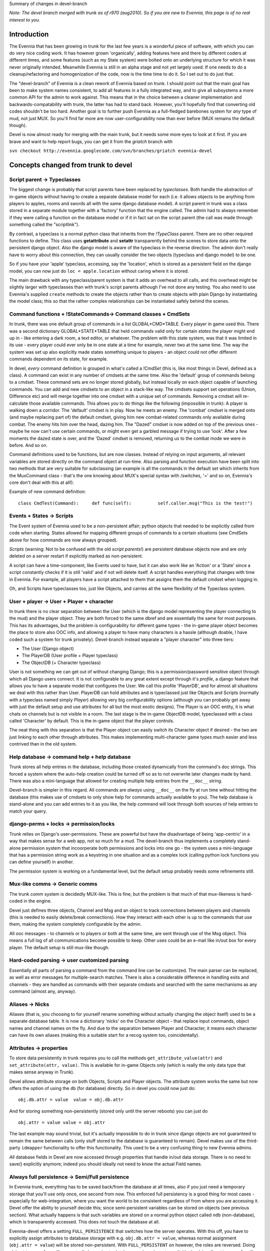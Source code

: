 Summary of changes in devel-branch

*Note: The devel branch merged with trunk as of r970 (aug2010). So if
you are new to Evennia, this page is of no real interest to you.*

Introduction
============

The Evennia that has been growing in trunk for the last few years is a
wonderful piece of software, with which you can do very nice coding
work. It has however grown 'organically', adding features here and there
by different coders at different times, and some features (such as my
State system) were bolted onto an underlying structure for which it was
never originally intended. Meanwhile Evennia is still in an alpha stage
and not yet largely used. If one needs to do a cleanup/refactoring and
homogenization of the code, now is the time time to do it. So I set out
to do just that.

The "devel-branch" of Evennia is a clean rework of Evennia based on
trunk. I should point out that the main goal has been to make system
names consistent, to add all features in a fully integrated way, and to
give all subsystems a more common API for the admin to work against.
This means that in the choice between a cleaner implementation and
backwards-compatability with trunk, the latter has had to stand back.
However, you'll hopefully find that converting old codes shouldn't be
too hard. Another goal is to further push Evennia as a full-fledged
barebones system for *any* type of mud, not just MUX. So you'll find far
more are now user-configurability now than ever before (MUX remains the
default though).

Devel is now almost ready for merging with the main trunk, but it needs
some more eyes to look at it first. If you are brave and want to help
report bugs, you can get it from the *griatch* branch with

``svn checkout http://evennia.googlecode.com/svn/branches/griatch evennia-devel``

Concepts changed from trunk to devel
====================================

Script parent -> Typeclasses
----------------------------

The biggest change is probably that script parents have been replaced by
*typeclasses*. Both handle the abstraction of in-game objects without
having to create a separate database model for each (i.e. it allows
objects to be anything from players to apples, rooms and swords all with
the same django database model). A script parent in trunk was a class
stored in a separate module together with a 'factory' function that the
engine called. The admin had to always remember if they were calling a
function on the database model or if it in fact sat on the script parent
(the call was made through something called the "scriptlink").

By contrast, a typeclass is a normal python class that inherits from the
*!TypeClass* parent. There are no other required functions to define.
This class uses **getattribute** and **setattr** transparently behind
the scenes to store data onto the persistent django object. Also the
django model is aware of the typeclass in the reverse direction. The
admin don't really have to worry about this connection, they can usually
consider the two objects (typeclass and django model) to be one.

So if you have your 'apple' typeclass, accessing, say the 'location',
which is stored as a persistent field on the django model, you can now
just do ``loc = apple.location`` without caring where it is stored.

The main drawback with any typeclass/parent system is that it adds an
overhead to all calls, and this overhead might be slightly larger with
typeclasses than with trunk's script parents although I've not done any
testing. You also need to use Evennia's supplied ``create`` methods to
create the objects rather than to create objects with plain Django by
instantiating the model class; this so that the rather complex
relationships can be instantiated safely behind the scenes.

Command functions + !StateCommands-> Command classes + CmdSets
--------------------------------------------------------------

In trunk, there was one default group of commands in a list
GLOBAL*CMD*TABLE. Every player in game used this. There was a second
dictionary GLOBAL*STATE*TABLE that held commands valid only for certain
*states* the player might end up in - like entering a dark room, a text
editor, or whatever. The problem with this state system, was that it was
limited in its use - every player could ever only be in one state at a
time for example, never two at the same time. The way the system was set
up also explicitly made states something unique to players - an object
could not offer different commands dependent on its state, for example.

In devel, *every* command definition is grouped in what's called a
*!CmdSet* (this is, like most things in Devel, defined as a class). A
command can exist in any number of cmdsets at the same time. Also the
'default' group of commands belong to a cmdset. These command sets are
no longer stored globally, but instead locally on each object capable of
launching commands. You can add and new cmdsets to an object in a
stack-like way. The cmdsets support set operations (Union, Difference
etc) and will merge together into one cmdset with a unique set of
commands. Removing a cmdset will re-calculate those available commands.
This allows you to do things like the following (impossible in trunk): A
player is walking down a corridor. The 'default' cmdset is in play. Now
he meets an enemy. The 'combat' cmdset is merged onto (and maybe
replacing part of) the default cmdset, giving him new combat-related
commands only available during combat. The enemy hits him over the head,
dazing him. The "Dazed" cmdset is now added on top of the previous ones
- maybe he now can't use certain commands, or might even get a garbled
message if trying to use 'look'. After a few moments the dazed state is
over, and the 'Dazed' cmdset is removed, returning us to the combat mode
we were in before. And so on.

Command definitions used to be functions, but are now classes. Instead
of relying on input arguments, all relevant variables are stored
directly on the command object at run-time. Also parsing and function
execution have been split into two methods that are very suitable for
subclassing (an example is all the commands in the default set which
inherits from the MuxCommand class - that's the one knowing about MUX's
special syntax with /switches, '=' and so on, Evennia's core don't deal
with this at all!).

Example of new command definition:

::

    class CmdTest(Command):     def func(self):          self.caller.msg("This is the test!")

Events + States -> Scripts
--------------------------

The Event system of Evennia used to be a non-persistent affair; python
objects that needed to be explicitly called from code when starting.
States allowed for mapping different groups of commands to a certain
situations (see CmdSets above for how commands are now always grouped).

*Scripts* (warning: Not to be confused with the old *script parents*!)
are persistent database objects now and are only deleted on a server
restart if explicitly marked as non-persistent.

A script can have a time-component, like Events used to have, but it can
also work like an 'Action' or a 'State' since a script constantly checks
if it is still 'valid' and if not will delete itself. A script handles
everything that changes with time in Evennia. For example, all players
have a script attached to them that assigns them the default cmdset when
logging in.

Oh, and Scripts have typeclasses too, just like Objects, and carries all
the same flexibility of the Typeclass system.

User + player -> User + Player + character
------------------------------------------

In trunk there is no clear separation between the User (which is the
django model representing the player connecting to the mud) and the
player object. They are both forced to the same dbref and are
essentially the same for most purposes. This has its advantages, but the
problem is configurability for different game types - the in-game player
object becomes the place to store also OOC info, and allowing a player
to have many characters is a hassle (although doable, I have coded such
a system for trunk privately). Devel-branch instead separate a "player
character" into three tiers:

-  The User (Django object)
-  The PlayerDB (User profile + Player typeclass)
-  The ObjectDB (+ Character typeclass)

User is not something we can get out of without changing Django; this is
a permission/password sensitive object through which all Django users
connect. It is not configurable to any great extent except through it's
*profile*, a django feature that allows you to have a separate model
that configures the User. We call this profile 'PlayerDB', and for
almost all situations we deal with this rather than User. PlayerDB can
hold attributes and is typeclassed just like Objects and Scripts
(normally with a typeclass named simply *Player*) allowing very big
configurability options (although you can probably get away with just
the default setup and use attributes for all but the most exotic
designs). The Player is an OOC entity, it is what chats on channels but
is not visible in a room. The last stage is the in-game ObjectDB model,
typeclassed with a class called 'Character' by default. This is the
in-game object that the player controls.

The neat thing with this separation is that the Player object can easily
switch its Character object if desired - the two are just linking to
each other through attributes. This makes implementing multi-character
game types much easier and less contrived than in the old system.

Help database -> command help + help database
---------------------------------------------

Trunk stores all help entries in the database, including those created
dynamically from the command's doc strings. This forced a system where
the auto-help creation could be turned off so as to not overwrite later
changes made by hand. There was also a mini-language that allowed for
creating multiple help entries from the ``__doc__`` string.

Devel-branch is simpler in this regard. All commands are *always* using
``__doc__`` on the fly at run time without hitting the database (this
makes use of cmdsets to only show help for commands actually available
to you). The help database is stand-alone and you can add entries to it
as you like, the help command will look through both sources of help
entries to match your query.

django-perms + locks -> permission/locks
----------------------------------------

Trunk relies on Django's user-permissions. These are powerful but have
the disadvantage of being 'app-centric' in a way that makes sense for a
web app, not so much for a mud. The devel-branch thus implements a
completely stand-alone permission system that incoorperate both
permissions and locks into one go - the system uses a mini-language that
has a permission string work as a keystring in one situation and as a
complex lock (calling python lock functions you can define yourself) in
another.

The permission system is working on a fundamental level, but the default
setup probably needs some refinements still.

Mux-like comms -> Generic comms
-------------------------------

The trunk comm system is decidedly MUX-like. This is fine, but the
problem is that much of that mux-likeness is hard-coded in the engine.

Devel just defines three objects, Channel and Msg and an object to track
connections between players and channels (this is needed to easily
delete/break connections). How they interact with each other is up to
the commands that use them, making the system completely configurable by
the admin.

All ooc messages - to channels or to players or both at the same time,
are sent through use of the Msg object. This means a full log of all
communications become possible to keep. Other uses could be an e-mail
like in/out box for every player. The default setup is still mux-like
though.

Hard-coded parsing -> user customized parsing
---------------------------------------------

Essentially all parts of parsing a command from the command line can be
customized. The main parser can be replaced, as well as error messages
for multiple-search matches. There is also a considerable difference in
handling exits and channels - they are handled as commands with their
separate cmdsets and searched with the same mechanisms as any command
(almost any, anyway).

Aliases -> Nicks
----------------

Aliases (that is, you choosing to for yourself rename something without
actually changing the object itself) used to be a separate database
table. It is now a dictionary 'nicks' on the Character object - that
replace input commands, object names and channel names on the fly. And
due to the separation between Player and Character, it means each
character can have its own aliases (making this a suitable start for a
recog system too, coincidentally).

Attributes -> properties
------------------------

To store data persistently in trunk requires you to call the methods
``get_attribute_value(attr)`` and ``set_attribute(attr, value)``. This
is available for in-game Objects only (which is really the only data
type that makes sense anyway in Trunk).

Devel allows attribute storage on both Objects, Scripts and Player
objects. The attribute system works the same but now offers the option
of using the ``db`` (for database) directly. So in devel you could now
just do:

::

    obj.db.attr = value  value = obj.db.attr

And for storing something non-persistently (stored only until the server
reboots) you can just do

::

    obj.attr = value value = obj.attr

The last example may sound trivial, but it's actually impossible to do
in trunk since django objects are not guaranteed to remain the same
between calls (only stuff stored to the database is guaranteed to
remain). Devel makes use of the third-party ``idmapper`` functionality
to offer this functionality. This used to be a very confusing thing to
new Evennia admins.

*All* database fields in Devel are now accessed through properties that
handle in/out data storage. There is no need to save() explicitly
anymore; indeed you should ideally not need to know the actual Field
names.

Always full persistence -> Semi/Full persistence
------------------------------------------------

In Evennia trunk, everything has to be saved back/from the database at
all times, also if you just need a temporary storage that you'll use
only once, one second from now. This enforced full persistency is a good
thing for most cases - especially for web-integration, where you want
the world to be consistent regardless of from where you are accessing
it. Devel offer the ability to yourself decide this; since
semi-persistent variables can be stored on objects (see previous
section). What actually happens is that such variables are stored on a
normal python object called ``ndb`` (non-database), which is
transparently accessed. This does not touch the database at all.

Evennia-devel offers a setting ``FULL_PERSISTENCE`` that switches how
the server operates. With this off, you have to explicitly assign
attributes to database storage with e.g. ``obj.db.attr = value``,
whereas normal assignment (``obj.attr = value``) will be stored
non-persistent. With ``FULL_PERSISTENT`` on however, the roles are
reversed. Doing ``obj.attr = value`` will now actually be saving to
database, and you have to explicitly do ``obj.ndb.attr = value`` if you
want non-persistence. In the end it's a matter of taste and of what kind
of game/features you are implementing. Default is to use full
persistence (but all of the engine explicitly put out ``db`` and ``ndb``
making it work the same with both).

Commonly used functions/concept that changed names
==================================================

There used to be that sending data to a player object used a method
``emit_to()``, whereas sending data to a session used a method
``msg()``. Both are now called ``msg()``. Since there are situations
where it might be unclear if you receive a session or a player object
(especially during login/logout), you can now use simply use ``msg()``
without having to check (however, you *can* still use ``emit_to`` for
legacy code, it's an alias to msg() now). Same is true with
emit*to*contents() -> msg*to*contents().

``source_object`` in default commands are now consistently named
*caller* instead.

``obj.get_attribute_value(attr)`` is now just
``obj.get_attribute(attr)`` (but see the section on Attributes above,
you should just use ``obj.db.attr`` to access your attribute).

How hard is it to convert from trunk to devel?
==============================================

It depends. Any game logic game modules you have written (AI codes,
whatever) should ideally not do much more than take input/output from
evennia. These can usually be used straight off.

Commands and Script parents take more work but translate over quite
cleanly since the idea is the same. For commands, you need to make the
function into a class and add the parse(self) and func(self) methods
(parse should be moved into a parent class so you don't have to use as
much double code), as well as learn what variable names is made
available (see the commands in ``gamesrc/commands/default`` for
guidance). You can make States into CmdSets very easy - just listing the
commands needed for the state in a new !CmdSet.

Script parents are made into Typeclasses by deleting the factory
function and making them inherit from a TypeClassed object (such as
Object or Player) like the ones in ``gamesrc/typeclasses/basetypes.py``,
and then removing all code explicitly dealing with script parents.

Converting to the new Scripts (again, don't confuse with the old *script
parents*!) is probably the trickiest, since they are a more powerful
incarnation of what used to be two separate things; States and Events.
See the examples in the ``gamesrc/scripts/`` for some ideas.

Better docs on all of this will be forthcoming.

Things not working/not implemented in devel (Aug 2010)
======================================================

All features planned to go into Devel are finished. There are a few
features available in Trunk that is not going to work in Devel until
after it merges with Trunk:

-  IMC2/IRC support is not implemented.
-  Attribute-level permissions are not formalized in the default cmdset.
-  Some of the more esoteric commands are not converted.

Please play with it and report bugs to our bug tracker!
